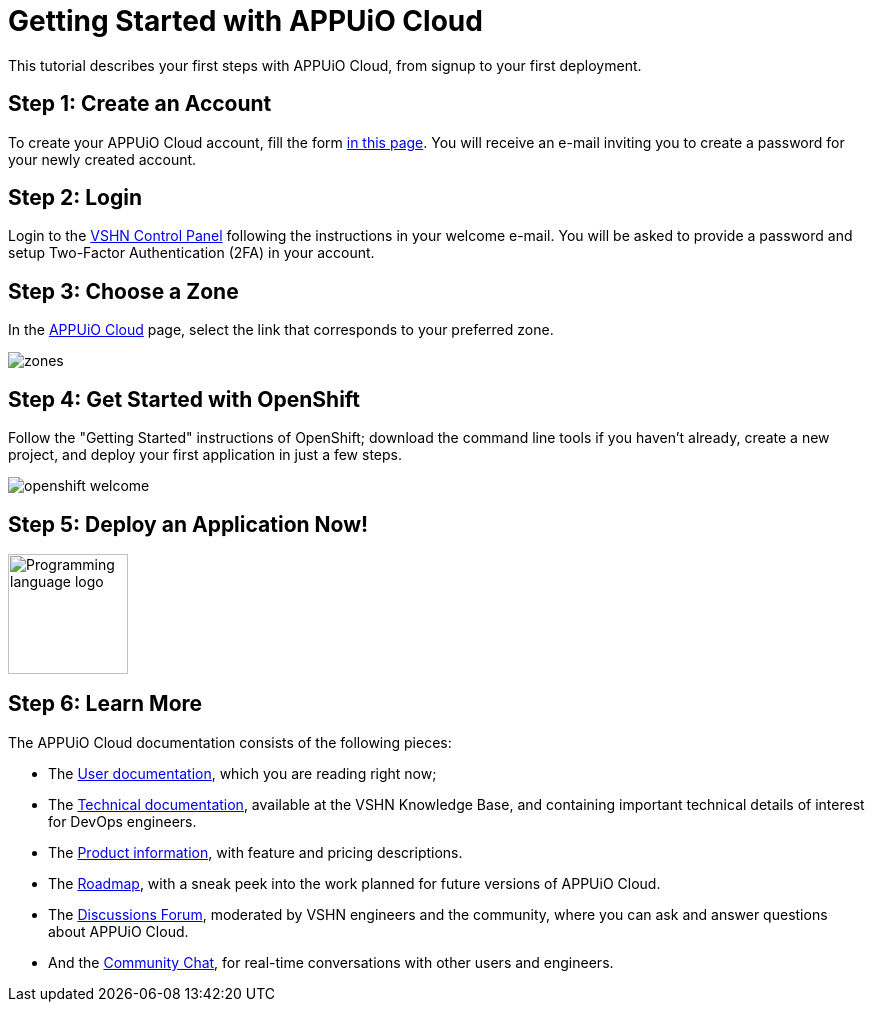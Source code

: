 = Getting Started with APPUiO Cloud

This tutorial describes your first steps with APPUiO Cloud, from signup to your first deployment.

== Step 1: Create an Account

To create your APPUiO Cloud account, fill the form https://www.appuio.ch/en/offering/cloud/[in this page]. You will receive an e-mail inviting you to create a password for your newly created account.

== Step 2: Login

Login to the https://control.vshn.net/[VSHN Control Panel] following the instructions in your welcome e-mail. You will be asked to provide a password and setup Two-Factor Authentication (2FA) in your account.

== Step 3: Choose a Zone

In the https://control.vshn.net/appuio-cloud[APPUiO Cloud] page, select the link that corresponds to your preferred zone.

image::getting-started/zones.png[]

== Step 4: Get Started with OpenShift

Follow the "Getting Started" instructions of OpenShift; download the command line tools if you haven't already, create a new project, and deploy your first application in just a few steps.

image::getting-started/openshift-welcome.png[]

== Step 5: Deploy an Application Now!

image::logos/c.svg[role="related thumb right",alt="Programming language logo",width=120,height=120,opts="inline"]

== Step 6: Learn More

The APPUiO Cloud documentation consists of the following pieces:

* The https://docs.appuio.cloud/[User documentation], which you are reading right now;
* The https://kb.vshn.ch/appuio-cloud/[Technical documentation], available at the VSHN Knowledge Base, and containing important technical details of interest for DevOps engineers.
* The https://products.docs.vshn.ch/products/appuio/cloud/[Product information], with feature and pricing descriptions.
* The https://roadmap.appuio.cloud/[Roadmap], with a sneak peek into the work planned for future versions of APPUiO Cloud.
* The https://discuss.appuio.cloud/[Discussions Forum], moderated by VSHN engineers and the community, where you can ask and answer questions about APPUiO Cloud.
* And the https://community.appuio.ch/[Community Chat], for real-time conversations with other users and engineers.
